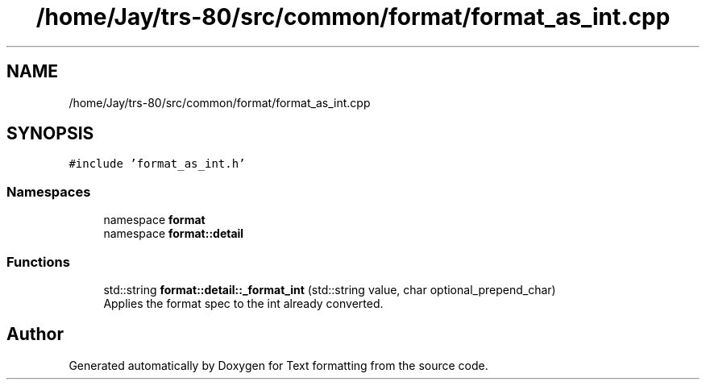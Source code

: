 .TH "/home/Jay/trs-80/src/common/format/format_as_int.cpp" 3 "Sat Aug 20 2022" "Text formatting" \" -*- nroff -*-
.ad l
.nh
.SH NAME
/home/Jay/trs-80/src/common/format/format_as_int.cpp
.SH SYNOPSIS
.br
.PP
\fC#include 'format_as_int\&.h'\fP
.br

.SS "Namespaces"

.in +1c
.ti -1c
.RI "namespace \fBformat\fP"
.br
.ti -1c
.RI "namespace \fBformat::detail\fP"
.br
.in -1c
.SS "Functions"

.in +1c
.ti -1c
.RI "std::string \fBformat::detail::_format_int\fP (std::string value, char optional_prepend_char)"
.br
.RI "Applies the format spec to the int already converted\&. "
.in -1c
.SH "Author"
.PP 
Generated automatically by Doxygen for Text formatting from the source code\&.
